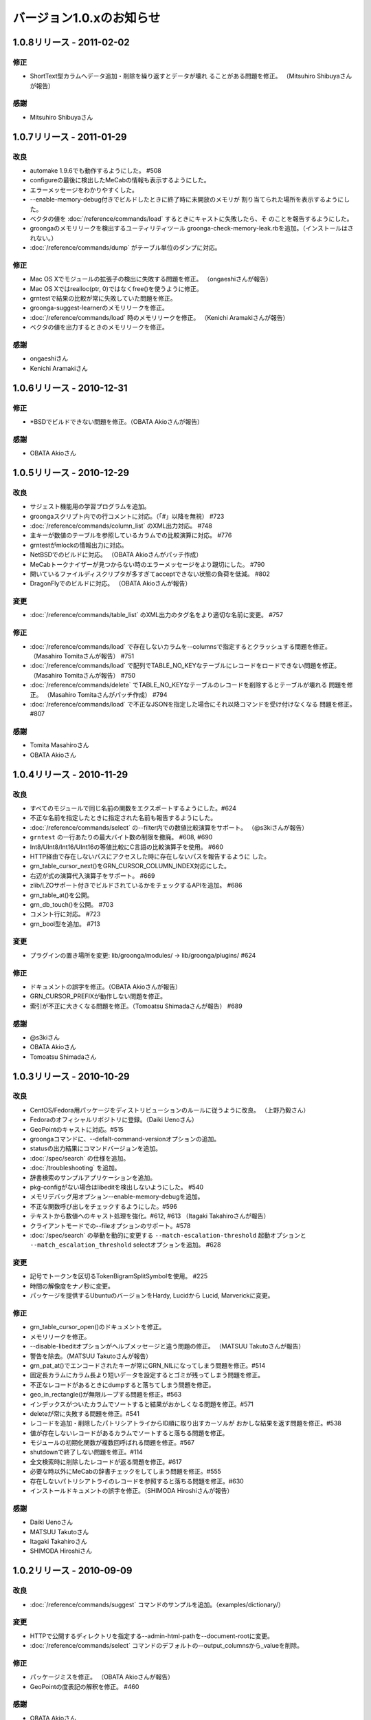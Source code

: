 .. -*- rst -*-

.. highlightlang:: none

バージョン1.0.xのお知らせ
=========================

1.0.8リリース - 2011-02-02
--------------------------

修正
^^^^

* ShortText型カラムへデータ追加・削除を繰り返すとデータが壊れ
  ることがある問題を修正。
  （Mitsuhiro Shibuyaさんが報告）

感謝
^^^^

* Mitsuhiro Shibuyaさん

1.0.7リリース - 2011-01-29
--------------------------

改良
^^^^

* automake 1.9.6でも動作するようにした。 #508
* configureの最後に検出したMeCabの情報も表示するようにした。
* エラーメッセージをわかりやすくした。
* --enable-memory-debug付きでビルドしたときに終了時に未開放のメモリが
  割り当てられた場所を表示するようにした。
* ベクタの値を :doc:`/reference/commands/load` するときにキャストに失敗したら、そ
  のことを報告するようにした。
* groongaのメモリリークを検出するユーティリティツール
  groonga-check-memory-leak.rbを追加。（インストールはされない。）
* :doc:`/reference/commands/dump` がテーブル単位のダンプに対応。

修正
^^^^

* Mac OS Xでモジュールの拡張子の検出に失敗する問題を修正。
  （ongaeshiさんが報告）
* Mac OS Xではrealloc(ptr, 0)ではなくfree()を使うように修正。
* grntestで結果の比較が常に失敗していた問題を修正。
* groonga-suggest-learnerのメモリリークを修正。
* :doc:`/reference/commands/load` 時のメモリリークを修正。
  （Kenichi Aramakiさんが報告）
* ベクタの値を出力するときのメモリリークを修正。

感謝
^^^^

* ongaeshiさん
* Kenichi Aramakiさん

1.0.6リリース - 2010-12-31
--------------------------

修正
^^^^

* \*BSDでビルドできない問題を修正。（OBATA Akioさんが報告）

感謝
^^^^

* OBATA Akioさん

1.0.5リリース - 2010-12-29
--------------------------

改良
^^^^

* サジェスト機能用の学習プログラムを追加。
* groongaスクリプト内での行コメントに対応。（「#」以降を無視） #723
* :doc:`/reference/commands/column_list` のXML出力対応。 #748
* 主キーが数値のテーブルを参照しているカラムでの比較演算に対応。 #776
* grntestがmlockの情報出力に対応。
* NetBSDでのビルドに対応。 （OBATA Akioさんがパッチ作成）
* MeCabトークナイザーが見つからない時のエラーメッセージをより親切にした。 #790
* 開いているファイルディスクリプタが多すぎてacceptできない状態の負荷を低減。 #802
* DragonFlyでのビルドに対応。 （OBATA Akioさんが報告）

変更
^^^^

* :doc:`/reference/commands/table_list` のXML出力のタグ名をより適切な名前に変更。 #757

修正
^^^^

* :doc:`/reference/commands/load` で存在しないカラムを--columnsで指定するとクラッシュする問題を修正。
  （Masahiro Tomitaさんが報告） #751
* :doc:`/reference/commands/load` で配列でTABLE_NO_KEYなテーブルにレコードをロードできない問題を修正。
  （Masahiro Tomitaさんが報告） #750
* :doc:`/reference/commands/delete` でTABLE_NO_KEYなテーブルのレコードを削除するとテーブルが壊れる
  問題を修正。
  （Masahiro Tomitaさんがパッチ作成） #794
* :doc:`/reference/commands/load` で不正なJSONを指定した場合にそれ以降コマンドを受け付けなくなる
  問題を修正。 #807

感謝
^^^^

* Tomita Masahiroさん
* OBATA Akioさん

1.0.4リリース - 2010-11-29
--------------------------

改良
^^^^

* すべてのモジュールで同じ名前の関数をエクスポートするようにした。#624
* 不正な名前を指定したときに指定された名前も報告するようにした。
* :doc:`/reference/commands/select` の--filter内での数値比較演算をサポート。 （@s3kiさんが報告）
* ``grntest`` の一行あたりの最大バイト数の制限を撤廃。 #608, #690
* Int8/UInt8/Int16/UInt16の等値比較にC言語の比較演算子を使用。 #660
* HTTP経由で存在しないパスにアクセスした時に存在しないパスを報告するように
  した。
* grn_table_cursor_next()をGRN_CURSOR_COLUMN_INDEX対応にした。
* 右辺が式の演算代入演算子をサポート。 #669
* zlib/LZOサポート付きでビルドされているかをチェックするAPIを追加。 #686
* grn_table_at()を公開。
* grn_db_touch()を公開。 #703
* コメント行に対応。 #723
* grn_bool型を追加。 #713

変更
^^^^

* プラグインの置き場所を変更: lib/groonga/modules/ -> lib/groonga/plugins/
  #624

修正
^^^^

* ドキュメントの誤字を修正。（OBATA Akioさんが報告）
* GRN_CURSOR_PREFIXが動作しない問題を修正。
* 索引が不正に大きくなる問題を修正。（Tomoatsu Shimadaさんが報告） #689

感謝
^^^^

* @s3kiさん
* OBATA Akioさん
* Tomoatsu Shimadaさん

1.0.3リリース - 2010-10-29
--------------------------

改良
^^^^

* CentOS/Fedora用パッケージをディストリビューションのルールに従うように改良。
  （上野乃毅さん）
* Fedoraのオフィシャルリポジトリに登録。（Daiki Uenoさん）
* GeoPointのキャストに対応。#515
* groongaコマンドに、--defalt-command-versionオプションの追加。
* statusの出力結果にコマンドバージョンを追加。
* :doc:`/spec/search` の仕様を追加。
* :doc:`/troubleshooting` を追加。
* 辞書検索のサンプルアプリケーションを追加。
* pkg-configがない場合はlibeditを検出しないようにした。 #540
* メモリデバッグ用オプション--enable-memory-debugを追加。
* 不正な関数呼び出しをチェックするようにした。#596
* テキストから数値へのキャスト処理を強化。#612, #613
  （Itagaki Takahiroさんが報告）
* クライアントモードでの--fileオプションのサポート。#578
* :doc:`/spec/search` の挙動を動的に変更する ``--match-escalation-threshold``
  起動オプションと ``--match_escalation_threshold`` selectオプションを追加。 #628

変更
^^^^

* 記号でトークンを区切るTokenBigramSplitSymbolを使用。 #225
* 時間の解像度をナノ秒に変更。
* パッケージを提供するUbuntuのバージョンをHardy, Lucidから
  Lucid, Marverickに変更。

修正
^^^^

* grn_table_cursor_open()のドキュメントを修正。
* メモリリークを修正。
* --disable-libeditオプションがヘルプメッセージと違う問題の修正。
  （MATSUU Takutoさんが報告）
* 警告を除去。（MATSUU Takutoさんが報告）
* grn_pat_at()でエンコードされたキーが常にGRN_NILになってしまう問題を修正。#514
* 固定長カラムにカラム長より短いデータを設定するとゴミが残ってしまう問題を修正。
* 不正なレコードがあるときにdumpすると落ちてしまう問題を修正。
* geo_in_rectangle()が無限ループする問題を修正。#563
* インデックスがついたカラムでソートすると結果がおかしくなる問題を修正。#571
* deleteが常に失敗する問題を修正。#541
* レコードを追加・削除したパトリシアトライからID順に取り出すカーソルが
  おかしな結果を返す問題を修正。#538
* 値が存在しないレコードがあるカラムでソートすると落ちる問題を修正。
* モジュールの初期化関数が複数回呼ばれる問題を修正。#567
* shutdownで終了しない問題を修正。#114
* 全文検索時に削除したレコードが返る問題を修正。#617
* 必要な時以外にMeCabの辞書チェックをしてしまう問題を修正。#555
* 存在しないパトリシアトライのレコードを参照すると落ちる問題を修正。#630
* インストールドキュメントの誤字を修正。（SHIMODA Hiroshiさんが報告）

感謝
^^^^

* Daiki Uenoさん
* MATSUU Takutoさん
* Itagaki Takahiroさん
* SHIMODA Hiroshiさん

1.0.2リリース - 2010-09-09
--------------------------

改良
^^^^

* :doc:`/reference/commands/suggest` コマンドのサンプルを追加。（examples/dictionary/）

変更
^^^^

* HTTPで公開するディレクトリを指定する--admin-html-pathを--document-rootに変更。
* :doc:`/reference/commands/select` コマンドのデフォルトの--output_columnsから_valueを削除。

修正
^^^^

* パッケージミスを修正。 （OBATA Akioさんが報告）
* GeoPointの度表記の解釈を修正。 #460

感謝
^^^^

* OBATA Akioさん


1.0.1リリース - 2010-09-06
--------------------------

改良
^^^^

* CentOS 5/Fedora 13用RPMの提供。（Daiki Uenoさん作成のspecがベース）

* ログパスのデフォルト値に--localstatedirを使用。（OBATA Akioさんが提案）

* BOM付きUTF-8に対応。

修正
^^^^

* JSON JQueryプラグインが同梱されていない問題の修正。

* テストが失敗する問題の修正。（OBATA Akioさんが報告）

感謝
^^^^

* Daiki Uenoさん
* OBATA Akioさん

1.0.0リリース - 2010-08-29
--------------------------

改良
^^^^

* 指定したクエリに対する補完・修正・提案を行う :doc:`/reference/commands/suggest` コマンドを追加。

* :doc:`/reference/commands/delete` コマンドが失敗したらfalseを返すように変更。（Itagaki Takahiroさんが提案）

修正
^^^^

* 関数もコマンドとして呼び出してしまう問題を修正。#431

* 索引付きカラムを等価条件で検索できない問題を修正。

* :doc:`/reference/commands/delete` コマンドでキーがShortText以外のレコードを削除できない問題の修正。（Itagaki Takahiroさんが報告）

感謝
^^^^

* Itagaki Takahiroさん

